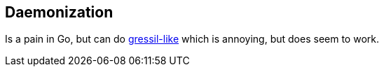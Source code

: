 ## Daemonization

Is a pain in Go, but can do
https://code.google.com/p/go/issues/detail?id=227[gressil-like] which
is annoying, but does seem to work.
